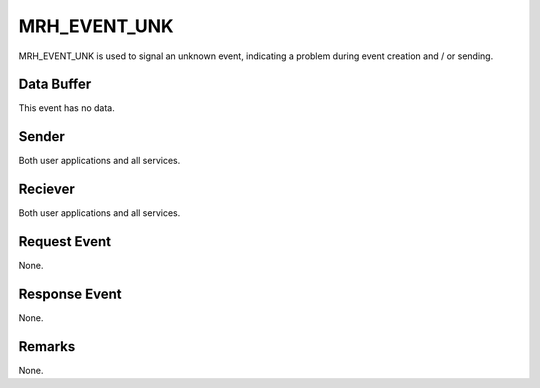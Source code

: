MRH_EVENT_UNK
=============
MRH_EVENT_UNK is used to signal an unknown event, indicating a problem during
event creation and / or sending.

Data Buffer
-----------
This event has no data.

Sender
------
Both user applications and all services.

Reciever
--------
Both user applications and all services.

Request Event
-------------
None.

Response Event
--------------
None.

Remarks
-------
None.